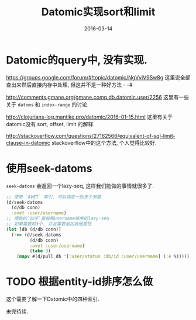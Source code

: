 #+TITLE: Datomic实现sort和limit
#+DATE: 2016-03-14
#+TAGS: clojure, datomic

* Datomic的query中, 没有实现.
https://groups.google.com/forum/#!topic/datomic/NgVviV9Sw8g
这里说全部查出来然后直接内存中处理, 但这并不是一种好方法 - -#

http://comments.gmane.org/gmane.comp.db.datomic.user/2256
这里有一些关于 ~datoms~ 和 ~index-range~ 的讨论.

http://clojurians-log.mantike.pro/datomic/2016-01-15.html
这里有关于datomic没有 sort, offset, limit 的解释.

http://stackoverflow.com/questions/27162566/equivalent-of-sql-limit-clause-in-datomic
stackoverflow中的这个方法, 个人觉得比较好.
* 使用seek-datoms
~seek-datoms~ 会返回一个lazy-seq, 这样我们能做的事情就很多了.
#+BEGIN_SRC clojure
  ;; 使用 `AVET` 索引, 可以指定一到多个参数
  (d/seek-datoms
    (d/db conn)
    :avet :user/username)
  ;; 得到的`似乎`是按照username排序的lazy-seq
  ;; 如果需要前3个. 并且需要追加其他属性
  (let [db (d/db conn)]
    (->> (d/seek-datoms
           (d/db conn)
           :avet :user/username)
           (take 3)
      (mapv #(d/pull db '[:user/status :db/id :user/username] (:e %)))))
#+END_SRC

* TODO 根据entity-id排序怎么做
这个需要了解一下Datomic中的四种索引.

未完待续.

